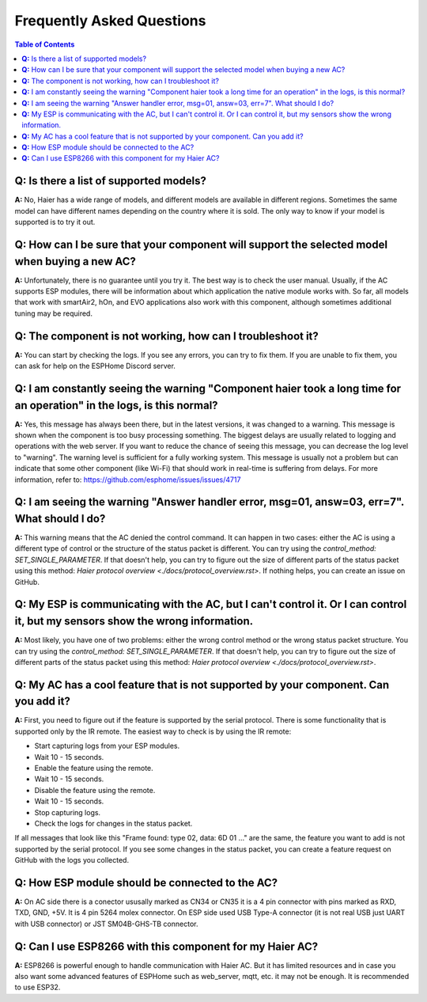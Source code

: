 Frequently Asked Questions
==========================

.. contents:: Table of Contents

**Q:** Is there a list of supported models?
-------------------------------------------

**A:** No, Haier has a wide range of models, and different models are available in different regions. Sometimes the same model can have different names depending on the country where it is sold. The only way to know if your model is supported is to try it out.

**Q:** How can I be sure that your component will support the selected model when buying a new AC?
------------------------------------------------------------------------------------------------

**A:** Unfortunately, there is no guarantee until you try it. The best way is to check the user manual. Usually, if the AC supports ESP modules, there will be information about which application the native module works with. So far, all models that work with smartAir2, hOn, and EVO applications also work with this component, although sometimes additional tuning may be required.

**Q:** The component is not working, how can I troubleshoot it?
---------------------------------------------------------------

**A:** You can start by checking the logs. If you see any errors, you can try to fix them. If you are unable to fix them, you can ask for help on the ESPHome Discord server.

**Q:** I am constantly seeing the warning "Component haier took a long time for an operation" in the logs, is this normal?
----------------------------------------------------------------------------------------------------------------------

**A:** Yes, this message has always been there, but in the latest versions, it was changed to a warning. This message is shown when the component is too busy processing something. The biggest delays are usually related to logging and operations with the web server. If you want to reduce the chance of seeing this message, you can decrease the log level to "warning". The warning level is sufficient for a fully working system. This message is usually not a problem but can indicate that some other component (like Wi-Fi) that should work in real-time is suffering from delays. For more information, refer to: https://github.com/esphome/issues/issues/4717

**Q:** I am seeing the warning "Answer handler error, msg=01, answ=03, err=7". What should I do?
--------------------------------------------------------------------------------------------

**A:** This warning means that the AC denied the control command. It can happen in two cases: either the AC is using a different type of control or the structure of the status packet is different. You can try using the `control_method: SET_SINGLE_PARAMETER`. If that doesn't help, you can try to figure out the size of different parts of the status packet using this method: `Haier protocol overview <./docs/protocol_overview.rst>`. If nothing helps, you can create an issue on GitHub.

**Q:** My ESP is communicating with the AC, but I can't control it. Or I can control it, but my sensors show the wrong information.
-------------------------------------------------------------------------------------------------------------------------------

**A:** Most likely, you have one of two problems: either the wrong control method or the wrong status packet structure. You can try using the `control_method: SET_SINGLE_PARAMETER`. If that doesn't help, you can try to figure out the size of different parts of the status packet using this method: `Haier protocol overview <./docs/protocol_overview.rst>`.

**Q:** My AC has a cool feature that is not supported by your component. Can you add it?
----------------------------------------------------------------------------------------

**A:** First, you need to figure out if the feature is supported by the serial protocol. There is some functionality that is supported only by the IR remote. The easiest way to check is by using the IR remote:

- Start capturing logs from your ESP modules.
- Wait 10 - 15 seconds.
- Enable the feature using the remote.
- Wait 10 - 15 seconds.
- Disable the feature using the remote.
- Wait 10 - 15 seconds.
- Stop capturing logs.
- Check the logs for changes in the status packet.

If all messages that look like this "Frame found: type 02, data: 6D 01 ..." are the same, the feature you want to add is not supported by the serial protocol. If you see some changes in the status packet, you can create a feature request on GitHub with the logs you collected.

**Q:** How ESP module should be connected to the AC?
----------------------------------------------------

**A:** On AC side there is a conector ususally marked as CN34 or CN35 it is a 4 pin connector with pins marked as RXD, TXD, GND, +5V. 
It is 4 pin 5264 molex connector. On ESP side used USB Type-A connector (it is not real USB just UART with USB connector) or JST SM04B-GHS-TB connector.

**Q:** Can I use ESP8266 with this component for my Haier AC?
-------------------------------------------------------------

**A:** ESP8266 is powerful enough to handle communication with Haier AC. But it has limited resources and in case you also
want some advanced features of ESPHome such as web_server, mqtt, etc. it may not be enough. It is recommended to use ESP32.
